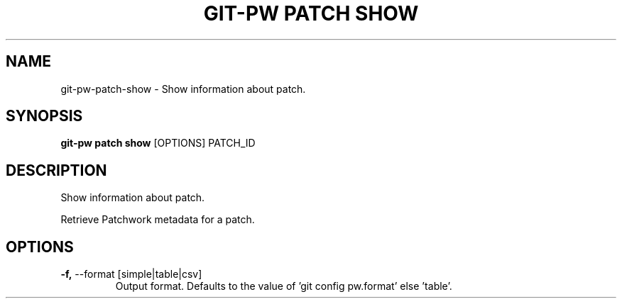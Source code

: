 .TH "GIT-PW PATCH SHOW" "1" "13-Sep-2019" "1.6.1.dev6" "git-pw patch show Manual"
.SH NAME
git-pw\-patch\-show \- Show information about patch.
.SH SYNOPSIS
.B git-pw patch show
[OPTIONS] PATCH_ID
.SH DESCRIPTION
Show information about patch.
.PP
Retrieve Patchwork metadata for a patch.
.SH OPTIONS
.TP
\fB\-f,\fP \-\-format [simple|table|csv]
Output format. Defaults to the value of 'git config pw.format' else 'table'.
